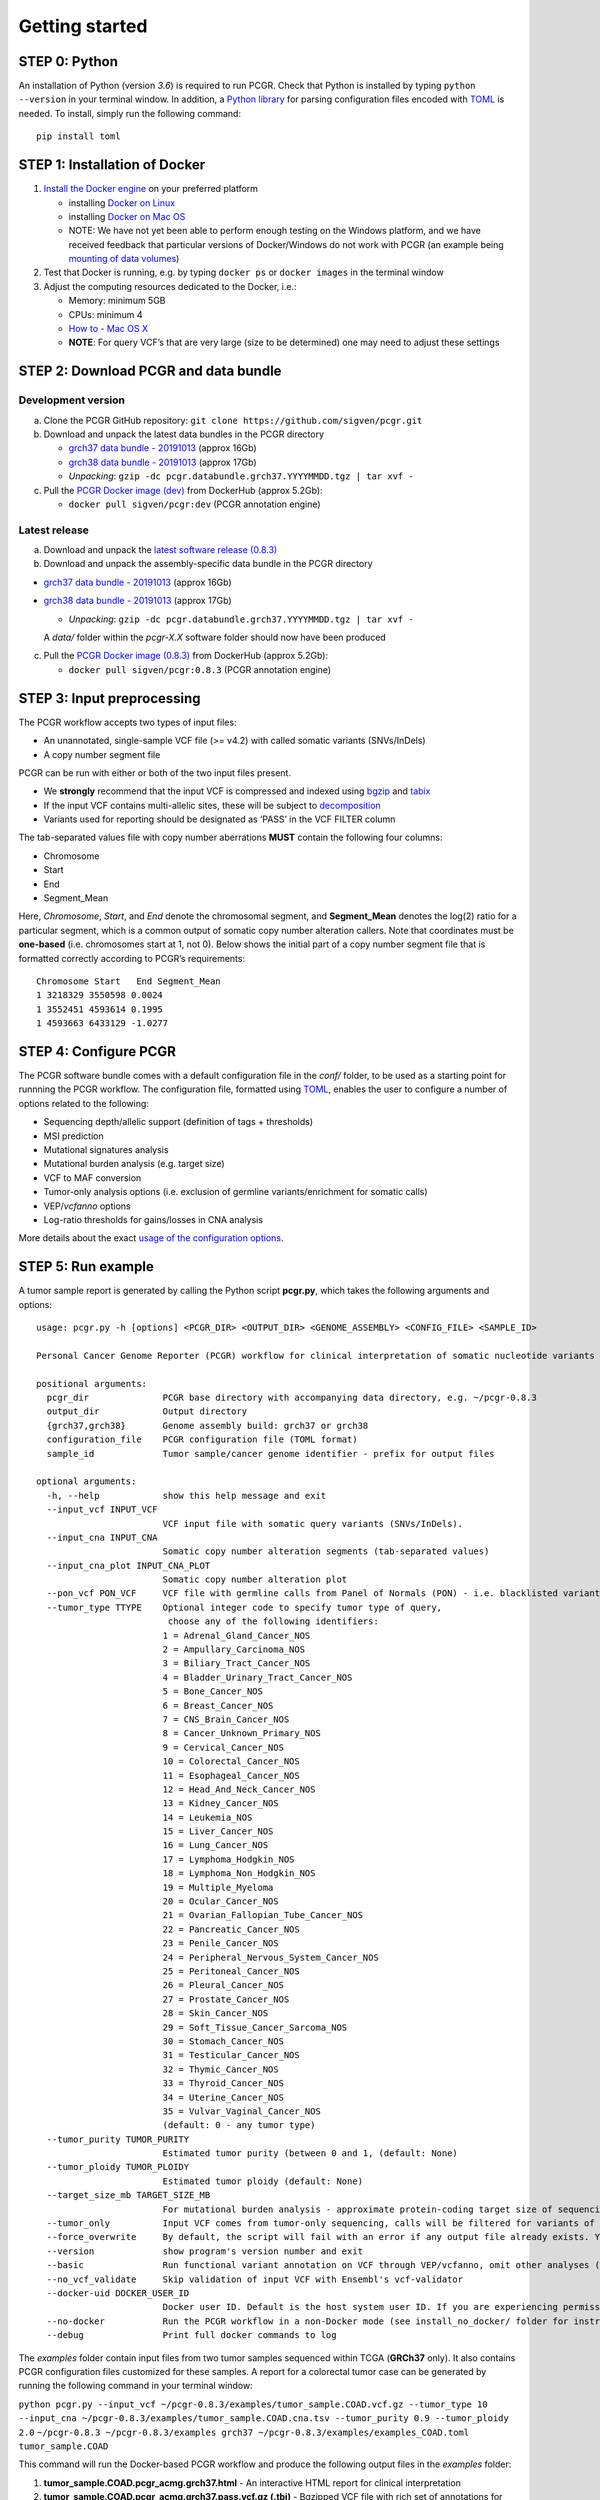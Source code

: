 Getting started
---------------

STEP 0: Python
~~~~~~~~~~~~~~

An installation of Python (version *3.6*) is required to run PCGR. Check
that Python is installed by typing ``python --version`` in your terminal
window. In addition, a `Python library <https://github.com/uiri/toml>`__
for parsing configuration files encoded with
`TOML <https://github.com/toml-lang/toml>`__ is needed. To install,
simply run the following command:

::

   pip install toml

STEP 1: Installation of Docker
~~~~~~~~~~~~~~~~~~~~~~~~~~~~~~

1. `Install the Docker
   engine <https://docs.docker.com/engine/installation/>`__ on your
   preferred platform

   -  installing `Docker on
      Linux <https://docs.docker.com/engine/installation/linux/>`__
   -  installing `Docker on Mac
      OS <https://docs.docker.com/engine/installation/mac/>`__
   -  NOTE: We have not yet been able to perform enough testing on the
      Windows platform, and we have received feedback that particular
      versions of Docker/Windows do not work with PCGR (an example being
      `mounting of data
      volumes <https://github.com/docker/toolbox/issues/607>`__)

2. Test that Docker is running, e.g. by typing ``docker ps`` or
   ``docker images`` in the terminal window
3. Adjust the computing resources dedicated to the Docker, i.e.:

   -  Memory: minimum 5GB
   -  CPUs: minimum 4
   -  `How to - Mac OS
      X <https://docs.docker.com/docker-for-mac/#advanced>`__
   -  **NOTE**: For query VCF’s that are very large (size to be
      determined) one may need to adjust these settings

STEP 2: Download PCGR and data bundle
~~~~~~~~~~~~~~~~~~~~~~~~~~~~~~~~~~~~~

Development version
^^^^^^^^^^^^^^^^^^^

a. Clone the PCGR GitHub repository:
   ``git clone https://github.com/sigven/pcgr.git``
b. Download and unpack the latest data bundles in the PCGR directory

   -  `grch37 data bundle -
      20191013 <https://drive.google.com/open?id=17DUuy4Z_zid6YIvT8SSYqVzrpzZcoS1i>`__
      (approx 16Gb)
   -  `grch38 data bundle -
      20191013 <https://drive.google.com/open?id=1tuKOmExGRCwte4rrP7yKogCxnq6I4fiH>`__
      (approx 17Gb)
   -  *Unpacking*:
      ``gzip -dc pcgr.databundle.grch37.YYYYMMDD.tgz | tar xvf -``

c. Pull the `PCGR Docker image
   (dev) <https://hub.docker.com/r/sigven/pcgr/>`__ from DockerHub
   (approx 5.2Gb):

   -  ``docker pull sigven/pcgr:dev`` (PCGR annotation engine)

Latest release
^^^^^^^^^^^^^^

a. Download and unpack the `latest software release
   (0.8.3) <https://github.com/sigven/pcgr/releases/tag/v0.8.3>`__
b. Download and unpack the assembly-specific data bundle in the PCGR
   directory

-  `grch37 data bundle -
   20191013 <https://drive.google.com/open?id=17DUuy4Z_zid6YIvT8SSYqVzrpzZcoS1i>`__
   (approx 16Gb)
-  `grch38 data bundle -
   20191013 <https://drive.google.com/open?id=1tuKOmExGRCwte4rrP7yKogCxnq6I4fiH>`__
   (approx 17Gb)

   -  *Unpacking*:
      ``gzip -dc pcgr.databundle.grch37.YYYYMMDD.tgz | tar xvf -``

   A *data/* folder within the *pcgr-X.X* software folder should now
   have been produced

c. Pull the `PCGR Docker image
   (0.8.3) <https://hub.docker.com/r/sigven/pcgr/>`__ from DockerHub
   (approx 5.2Gb):

   -  ``docker pull sigven/pcgr:0.8.3`` (PCGR annotation engine)

STEP 3: Input preprocessing
~~~~~~~~~~~~~~~~~~~~~~~~~~~

The PCGR workflow accepts two types of input files:

-  An unannotated, single-sample VCF file (>= v4.2) with called somatic
   variants (SNVs/InDels)
-  A copy number segment file

PCGR can be run with either or both of the two input files present.

-  We **strongly** recommend that the input VCF is compressed and
   indexed using `bgzip <http://www.htslib.org/doc/tabix.html>`__ and
   `tabix <http://www.htslib.org/doc/tabix.html>`__
-  If the input VCF contains multi-allelic sites, these will be subject
   to `decomposition <http://genome.sph.umich.edu/wiki/Vt#Decompose>`__
-  Variants used for reporting should be designated as ‘PASS’ in the VCF
   FILTER column

The tab-separated values file with copy number aberrations **MUST**
contain the following four columns:

-  Chromosome
-  Start
-  End
-  Segment_Mean

Here, *Chromosome*, *Start*, and *End* denote the chromosomal segment,
and **Segment_Mean** denotes the log(2) ratio for a particular segment,
which is a common output of somatic copy number alteration callers. Note
that coordinates must be **one-based** (i.e. chromosomes start at 1, not
0). Below shows the initial part of a copy number segment file that is
formatted correctly according to PCGR’s requirements:

::

    Chromosome Start   End Segment_Mean
    1 3218329 3550598 0.0024
    1 3552451 4593614 0.1995
    1 4593663 6433129 -1.0277

STEP 4: Configure PCGR
~~~~~~~~~~~~~~~~~~~~~~

The PCGR software bundle comes with a default configuration file in the
*conf/* folder, to be used as a starting point for runnning the PCGR
workflow. The configuration file, formatted using
`TOML <https://github.com/toml-lang/toml>`__, enables the user to
configure a number of options related to the following:

-  Sequencing depth/allelic support (definition of tags + thresholds)
-  MSI prediction
-  Mutational signatures analysis
-  Mutational burden analysis (e.g. target size)
-  VCF to MAF conversion
-  Tumor-only analysis options (i.e. exclusion of germline
   variants/enrichment for somatic calls)
-  VEP/\ *vcfanno* options
-  Log-ratio thresholds for gains/losses in CNA analysis

More details about the exact `usage of the configuration
options <http://pcgr.readthedocs.io/en/latest/input.html#pcgr-configuration-file>`__.

STEP 5: Run example
~~~~~~~~~~~~~~~~~~~

A tumor sample report is generated by calling the Python script
**pcgr.py**, which takes the following arguments and options:

::

   usage: pcgr.py -h [options] <PCGR_DIR> <OUTPUT_DIR> <GENOME_ASSEMBLY> <CONFIG_FILE> <SAMPLE_ID>

   Personal Cancer Genome Reporter (PCGR) workflow for clinical interpretation of somatic nucleotide variants and copy number aberration segments

   positional arguments:
     pcgr_dir              PCGR base directory with accompanying data directory, e.g. ~/pcgr-0.8.3
     output_dir            Output directory
     {grch37,grch38}       Genome assembly build: grch37 or grch38
     configuration_file    PCGR configuration file (TOML format)
     sample_id             Tumor sample/cancer genome identifier - prefix for output files

   optional arguments:
     -h, --help            show this help message and exit
     --input_vcf INPUT_VCF
                           VCF input file with somatic query variants (SNVs/InDels).
     --input_cna INPUT_CNA
                           Somatic copy number alteration segments (tab-separated values)
     --input_cna_plot INPUT_CNA_PLOT
                           Somatic copy number alteration plot
     --pon_vcf PON_VCF     VCF file with germline calls from Panel of Normals (PON) - i.e. blacklisted variants, (default: None)
     --tumor_type TTYPE    Optional integer code to specify tumor type of query,
                            choose any of the following identifiers:
                           1 = Adrenal_Gland_Cancer_NOS
                           2 = Ampullary_Carcinoma_NOS
                           3 = Biliary_Tract_Cancer_NOS
                           4 = Bladder_Urinary_Tract_Cancer_NOS
                           5 = Bone_Cancer_NOS
                           6 = Breast_Cancer_NOS
                           7 = CNS_Brain_Cancer_NOS
                           8 = Cancer_Unknown_Primary_NOS
                           9 = Cervical_Cancer_NOS
                           10 = Colorectal_Cancer_NOS
                           11 = Esophageal_Cancer_NOS
                           12 = Head_And_Neck_Cancer_NOS
                           13 = Kidney_Cancer_NOS
                           14 = Leukemia_NOS
                           15 = Liver_Cancer_NOS
                           16 = Lung_Cancer_NOS
                           17 = Lymphoma_Hodgkin_NOS
                           18 = Lymphoma_Non_Hodgkin_NOS
                           19 = Multiple_Myeloma
                           20 = Ocular_Cancer_NOS
                           21 = Ovarian_Fallopian_Tube_Cancer_NOS
                           22 = Pancreatic_Cancer_NOS
                           23 = Penile_Cancer_NOS
                           24 = Peripheral_Nervous_System_Cancer_NOS
                           25 = Peritoneal_Cancer_NOS
                           26 = Pleural_Cancer_NOS
                           27 = Prostate_Cancer_NOS
                           28 = Skin_Cancer_NOS
                           29 = Soft_Tissue_Cancer_Sarcoma_NOS
                           30 = Stomach_Cancer_NOS
                           31 = Testicular_Cancer_NOS
                           32 = Thymic_Cancer_NOS
                           33 = Thyroid_Cancer_NOS
                           34 = Uterine_Cancer_NOS
                           35 = Vulvar_Vaginal_Cancer_NOS
                           (default: 0 - any tumor type)
     --tumor_purity TUMOR_PURITY
                           Estimated tumor purity (between 0 and 1, (default: None)
     --tumor_ploidy TUMOR_PLOIDY
                           Estimated tumor ploidy (default: None)
     --target_size_mb TARGET_SIZE_MB
                           For mutational burden analysis - approximate protein-coding target size of sequencing assay (default: 34 Mb (WES))
     --tumor_only          Input VCF comes from tumor-only sequencing, calls will be filtered for variants of germline origin (set configurations for filtering in .toml file), (default: False)
     --force_overwrite     By default, the script will fail with an error if any output file already exists. You can force the overwrite of existing result files by using this flag
     --version             show program's version number and exit
     --basic               Run functional variant annotation on VCF through VEP/vcfanno, omit other analyses (i.e. CNA, MSI, report generation etc. (STEP 4)
     --no_vcf_validate     Skip validation of input VCF with Ensembl's vcf-validator
     --docker-uid DOCKER_USER_ID
                           Docker user ID. Default is the host system user ID. If you are experiencing permission errors, try setting this up to root (`--docker-uid root`)
     --no-docker           Run the PCGR workflow in a non-Docker mode (see install_no_docker/ folder for instructions
     --debug               Print full docker commands to log

The *examples* folder contain input files from two tumor samples
sequenced within TCGA (**GRCh37** only). It also contains PCGR
configuration files customized for these samples. A report for a
colorectal tumor case can be generated by running the following command
in your terminal window:

``python pcgr.py --input_vcf ~/pcgr-0.8.3/examples/tumor_sample.COAD.vcf.gz --tumor_type 10``
``--input_cna ~/pcgr-0.8.3/examples/tumor_sample.COAD.cna.tsv --tumor_purity 0.9 --tumor_ploidy 2.0``
``~/pcgr-0.8.3 ~/pcgr-0.8.3/examples grch37 ~/pcgr-0.8.3/examples/examples_COAD.toml tumor_sample.COAD``

This command will run the Docker-based PCGR workflow and produce the
following output files in the *examples* folder:

1. **tumor_sample.COAD.pcgr_acmg.grch37.html** - An interactive HTML
   report for clinical interpretation
2. **tumor_sample.COAD.pcgr_acmg.grch37.pass.vcf.gz (.tbi)** - Bgzipped
   VCF file with rich set of annotations for precision oncology
3. **tumor_sample.COAD.pcgr_acmg.grch37.pass.tsv.gz** - Compressed
   vcf2tsv-converted file with rich set of annotations for precision
   oncology
4. **tumor_sample.COAD.pcgr_acmg.grch37.snvs_indels.tiers.tsv** -
   Tab-separated values file with variants organized according to tiers
   of functional relevance
5. **tumor_sample.COAD.pcgr_acmg.grch37.json.gz** - Compressed JSON dump
   of HTML report content
6. **tumor_sample.COAD.pcgr_acmg.grch37.cna_segments.tsv.gz** -
   Compressed tab-separated values file with annotations of gene
   transcripts that overlap with somatic copy number aberrations
